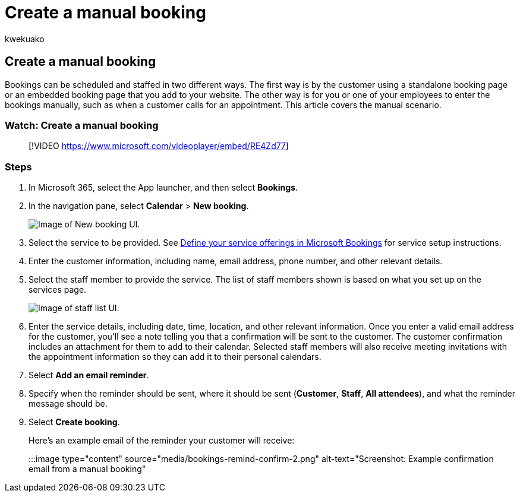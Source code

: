 = Create a manual booking
:audience: Admin
:author: kwekuako
:description: Follow these instructions to create an appointment and assign an employee.
:manager: scotv
:ms.assetid: 03a9acc9-f29c-456b-9fb2-0f49474b2708
:ms.author: kwekua
:ms.localizationpriority: medium
:ms.service: bookings
:ms.topic: article

== Create a manual booking

Bookings can be scheduled and staffed in two different ways.
The first way is by the customer using a standalone booking page or an embedded booking page that you add to your website.
The other way is for you or one of your employees to enter the bookings manually, such as when a customer calls for an appointment.
This article covers the manual scenario.

=== Watch: Create a manual booking

____
[!VIDEO https://www.microsoft.com/videoplayer/embed/RE4Zd77]
____

=== Steps

. In Microsoft 365, select the App launcher, and then select *Bookings*.
. In the navigation pane, select *Calendar* > *New booking*.
+
image::../media/bookings-newbooking.png[Image of New booking UI.]

. Select the service to be provided.
See xref:define-service-offerings.adoc[Define your service offerings in Microsoft Bookings] for service setup instructions.
. Enter the customer information, including name, email address, phone number, and other relevant details.
. Select the staff member to provide the service.
The list of staff members shown is based on what you set up on the services page.
+
image::../media/bookings-staff-list.png[Image of staff list UI.]

. Enter the service details, including date, time, location, and other relevant information.
Once you enter a valid email address for the customer, you'll see a note telling you that a confirmation will be sent to the customer.
The customer confirmation includes an attachment for them to add to their calendar.
Selected staff members will also receive meeting invitations with the appointment information so they can add it to their personal calendars.
. Select *Add an email reminder*.
. Specify when the reminder should be sent, where it should be sent (*Customer*, *Staff*, *All attendees*), and what the reminder message should be.
. Select *Create booking*.
+
Here's an example email of the reminder your customer will receive:
+
:::image type="content" source="media/bookings-remind-confirm-2.png" alt-text="Screenshot: Example confirmation email from a manual booking":::
